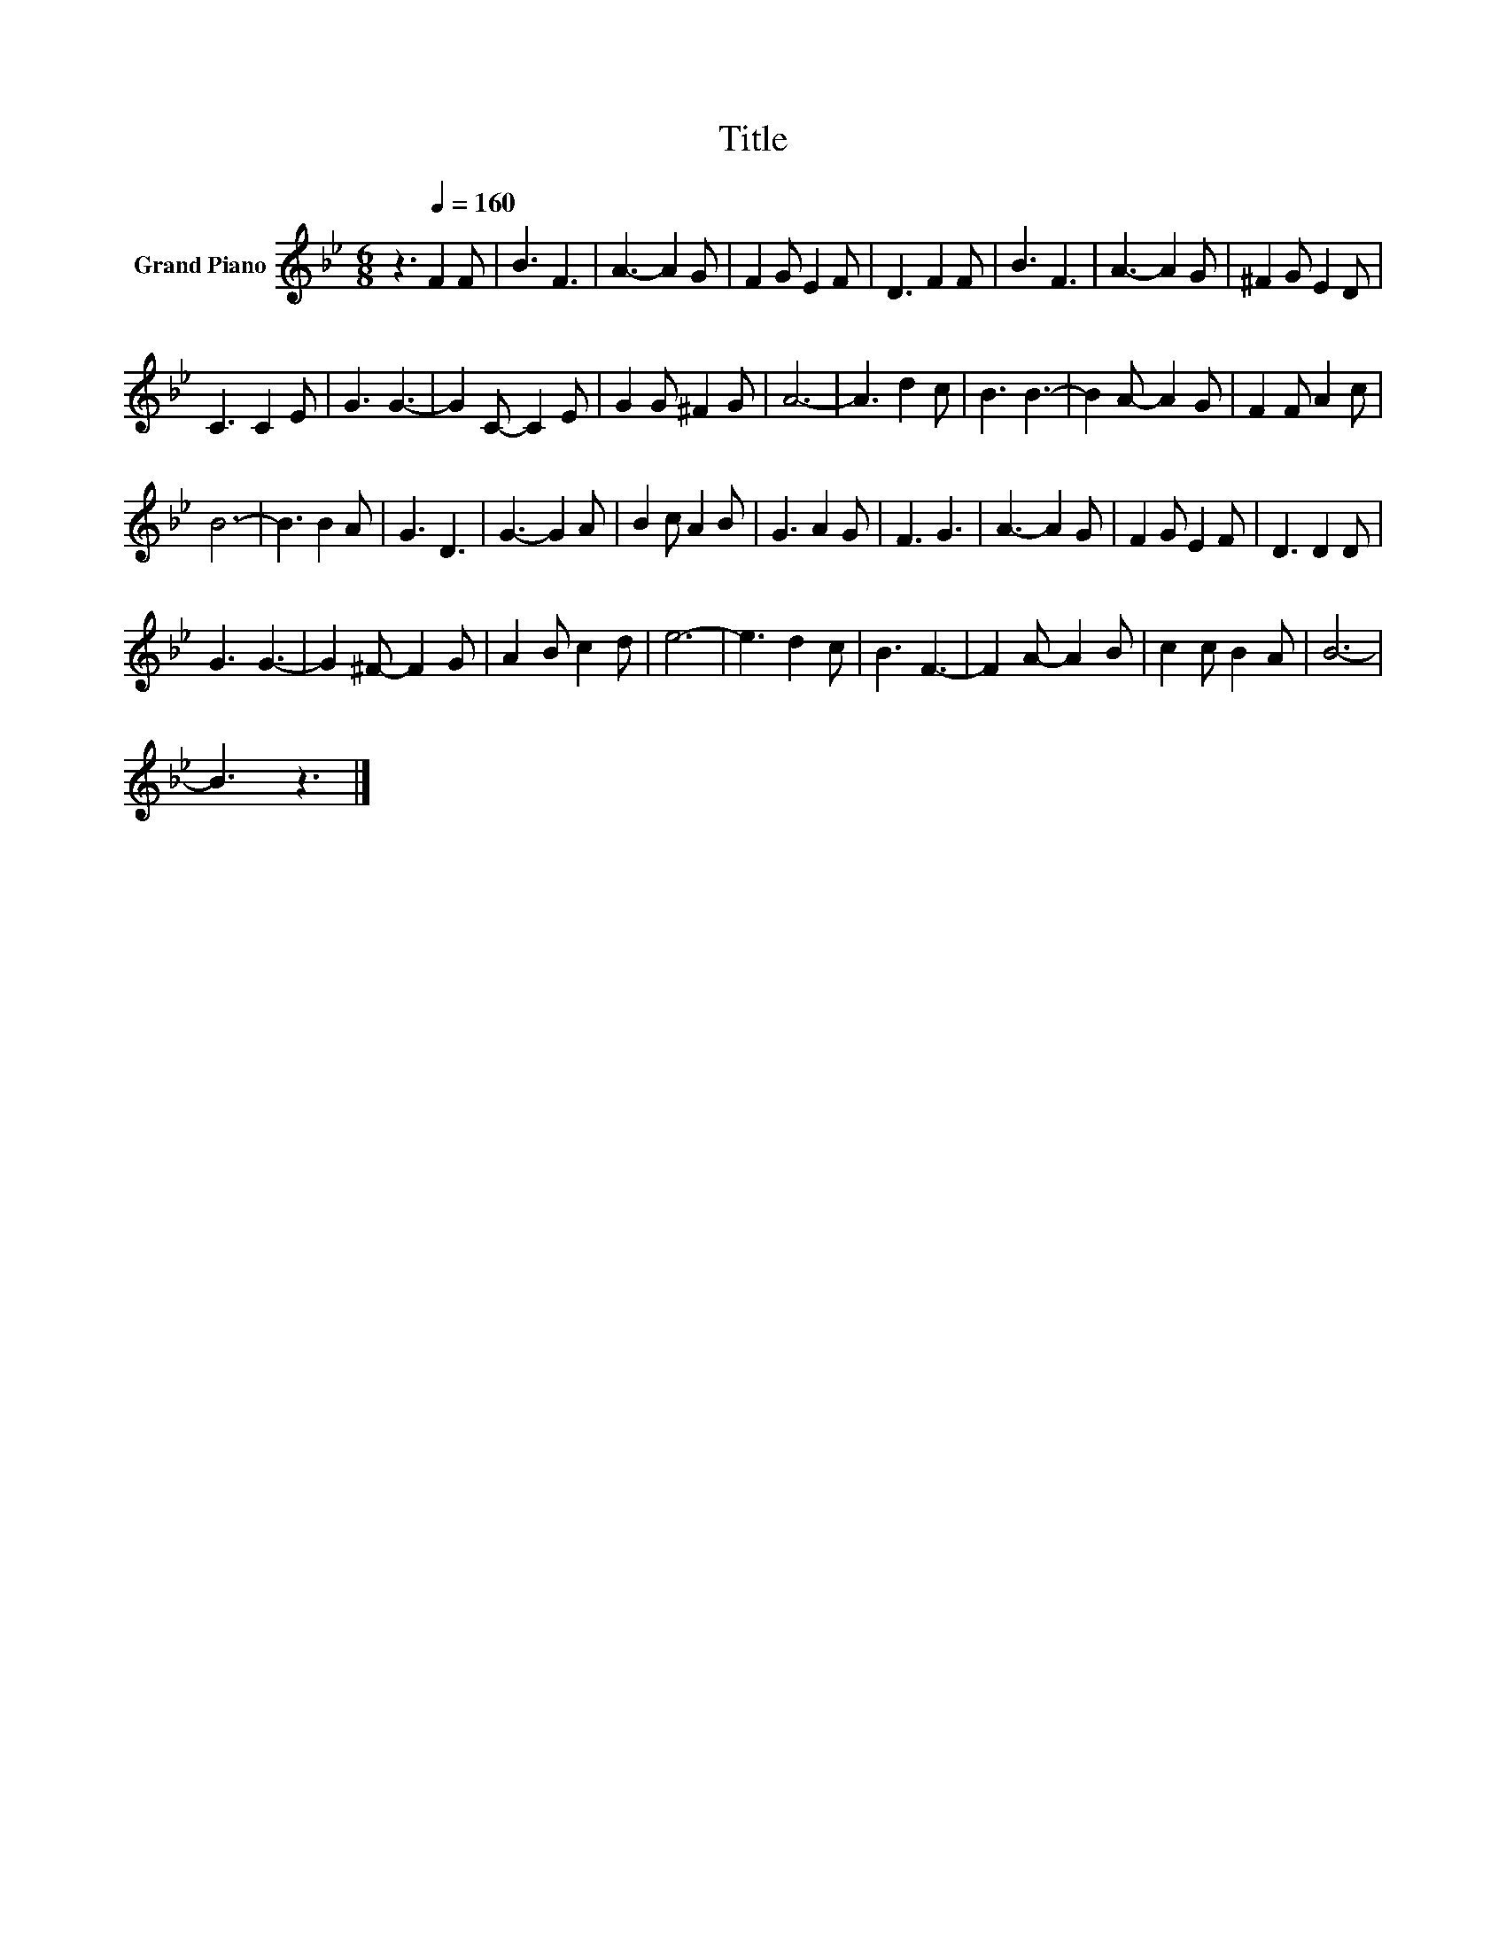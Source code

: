 X:1
T:Title
L:1/8
M:6/8
K:Bb
V:1 treble nm="Grand Piano"
V:1
 z3[Q:1/4=160] F2 F | B3 F3 | A3- A2 G | F2 G E2 F | D3 F2 F | B3 F3 | A3- A2 G | ^F2 G E2 D | %8
 C3 C2 E | G3 G3- | G2 C- C2 E | G2 G ^F2 G | A6- | A3 d2 c | B3 B3- | B2 A- A2 G | F2 F A2 c | %17
 B6- | B3 B2 A | G3 D3 | G3- G2 A | B2 c A2 B | G3 A2 G | F3 G3 | A3- A2 G | F2 G E2 F | D3 D2 D | %27
 G3 G3- | G2 ^F- F2 G | A2 B c2 d | e6- | e3 d2 c | B3 F3- | F2 A- A2 B | c2 c B2 A | B6- | %36
 B3 z3 |] %37

